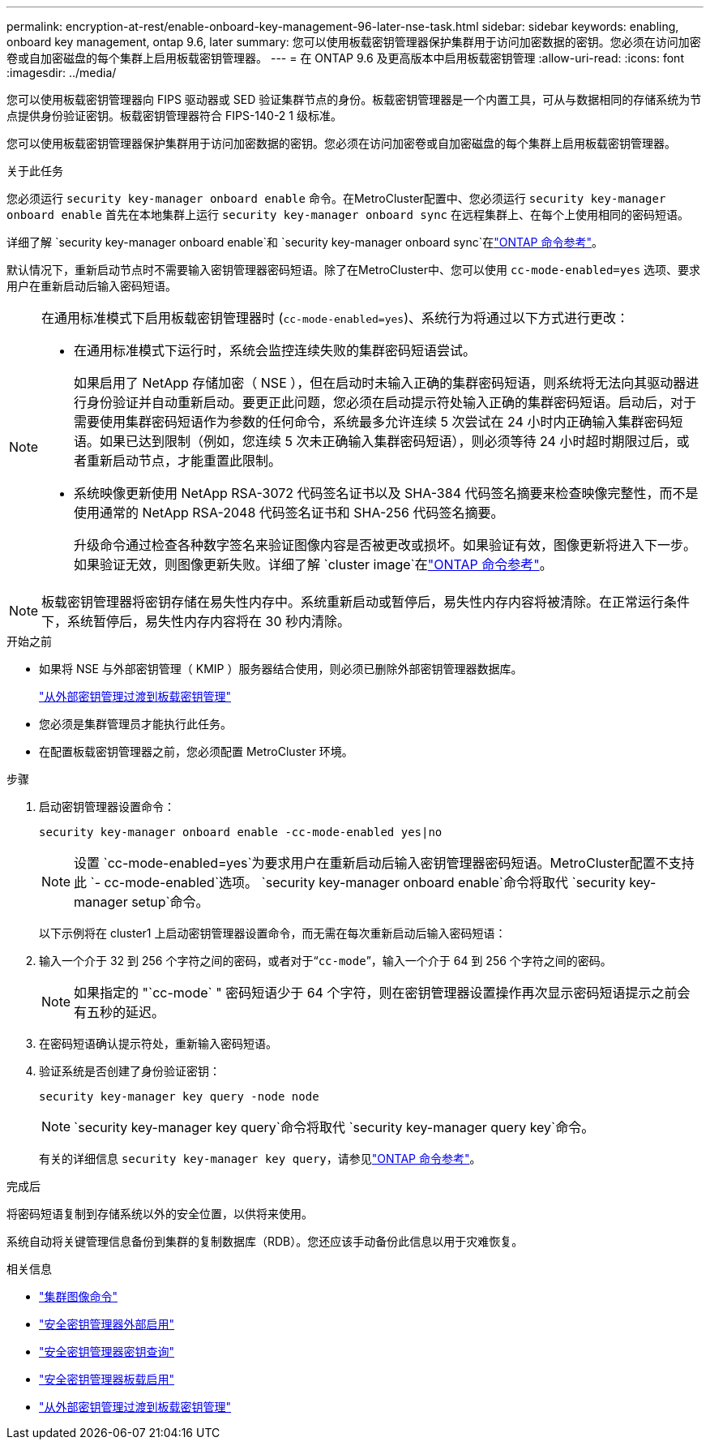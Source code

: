 ---
permalink: encryption-at-rest/enable-onboard-key-management-96-later-nse-task.html 
sidebar: sidebar 
keywords: enabling, onboard key management, ontap 9.6, later 
summary: 您可以使用板载密钥管理器保护集群用于访问加密数据的密钥。您必须在访问加密卷或自加密磁盘的每个集群上启用板载密钥管理器。 
---
= 在 ONTAP 9.6 及更高版本中启用板载密钥管理
:allow-uri-read: 
:icons: font
:imagesdir: ../media/


[role="lead"]
您可以使用板载密钥管理器向 FIPS 驱动器或 SED 验证集群节点的身份。板载密钥管理器是一个内置工具，可从与数据相同的存储系统为节点提供身份验证密钥。板载密钥管理器符合 FIPS-140-2 1 级标准。

您可以使用板载密钥管理器保护集群用于访问加密数据的密钥。您必须在访问加密卷或自加密磁盘的每个集群上启用板载密钥管理器。

.关于此任务
您必须运行 `security key-manager onboard enable` 命令。在MetroCluster配置中、您必须运行 `security key-manager onboard enable` 首先在本地集群上运行 `security key-manager onboard sync` 在远程集群上、在每个上使用相同的密码短语。

详细了解 `security key-manager onboard enable`和 `security key-manager onboard sync`在link:https://docs.netapp.com/us-en/ontap-cli//security-key-manager-onboard-enable.html["ONTAP 命令参考"^]。

默认情况下，重新启动节点时不需要输入密钥管理器密码短语。除了在MetroCluster中、您可以使用 `cc-mode-enabled=yes` 选项、要求用户在重新启动后输入密码短语。

[NOTE]
====
在通用标准模式下启用板载密钥管理器时 (`cc-mode-enabled=yes`)、系统行为将通过以下方式进行更改：

* 在通用标准模式下运行时，系统会监控连续失败的集群密码短语尝试。
+
如果启用了 NetApp 存储加密（ NSE ），但在启动时未输入正确的集群密码短语，则系统将无法向其驱动器进行身份验证并自动重新启动。要更正此问题，您必须在启动提示符处输入正确的集群密码短语。启动后，对于需要使用集群密码短语作为参数的任何命令，系统最多允许连续 5 次尝试在 24 小时内正确输入集群密码短语。如果已达到限制（例如，您连续 5 次未正确输入集群密码短语），则必须等待 24 小时超时期限过后，或者重新启动节点，才能重置此限制。

* 系统映像更新使用 NetApp RSA-3072 代码签名证书以及 SHA-384 代码签名摘要来检查映像完整性，而不是使用通常的 NetApp RSA-2048 代码签名证书和 SHA-256 代码签名摘要。
+
升级命令通过检查各种数字签名来验证图像内容是否被更改或损坏。如果验证有效，图像更新将进入下一步。如果验证无效，则图像更新失败。详细了解 `cluster image`在link:https://docs.netapp.com/us-en/ontap-cli/search.html?q=cluster+image["ONTAP 命令参考"^]。



====

NOTE: 板载密钥管理器将密钥存储在易失性内存中。系统重新启动或暂停后，易失性内存内容将被清除。在正常运行条件下，系统暂停后，易失性内存内容将在 30 秒内清除。

.开始之前
* 如果将 NSE 与外部密钥管理（ KMIP ）服务器结合使用，则必须已删除外部密钥管理器数据库。
+
link:delete-key-management-database-task.html["从外部密钥管理过渡到板载密钥管理"]

* 您必须是集群管理员才能执行此任务。
* 在配置板载密钥管理器之前，您必须配置 MetroCluster 环境。


.步骤
. 启动密钥管理器设置命令：
+
`security key-manager onboard enable -cc-mode-enabled yes|no`

+

NOTE: 设置 `cc-mode-enabled=yes`为要求用户在重新启动后输入密钥管理器密码短语。MetroCluster配置不支持此 `- cc-mode-enabled`选项。 `security key-manager onboard enable`命令将取代 `security key-manager setup`命令。

+
以下示例将在 cluster1 上启动密钥管理器设置命令，而无需在每次重新启动后输入密码短语：

. 输入一个介于 32 到 256 个字符之间的密码，或者对于“`cc-mode`”，输入一个介于 64 到 256 个字符之间的密码。
+

NOTE: 如果指定的 "`cc-mode` " 密码短语少于 64 个字符，则在密钥管理器设置操作再次显示密码短语提示之前会有五秒的延迟。

. 在密码短语确认提示符处，重新输入密码短语。
. 验证系统是否创建了身份验证密钥：
+
`security key-manager key query -node node`

+

NOTE:  `security key-manager key query`命令将取代 `security key-manager query key`命令。

+
有关的详细信息 `security key-manager key query`，请参见link:https://docs.netapp.com/us-en/ontap-cli/security-key-manager-key-query.html["ONTAP 命令参考"^]。



.完成后
将密码短语复制到存储系统以外的安全位置，以供将来使用。

系统自动将关键管理信息备份到集群的复制数据库（RDB）。您还应该手动备份此信息以用于灾难恢复。

.相关信息
* link:https://docs.netapp.com/us-en/ontap-cli/search.html?q=cluster+image["集群图像命令"^]
* link:https://docs.netapp.com/us-en/ontap-cli/security-key-manager-external-enable.html["安全密钥管理器外部启用"^]
* link:https://docs.netapp.com/us-en/ontap-cli/security-key-manager-key-query.html["安全密钥管理器密钥查询"^]
* link:https://docs.netapp.com/us-en/ontap-cli/security-key-manager-onboard-enable.html["安全密钥管理器板载启用"^]
* link:delete-key-management-database-task.html["从外部密钥管理过渡到板载密钥管理"]

